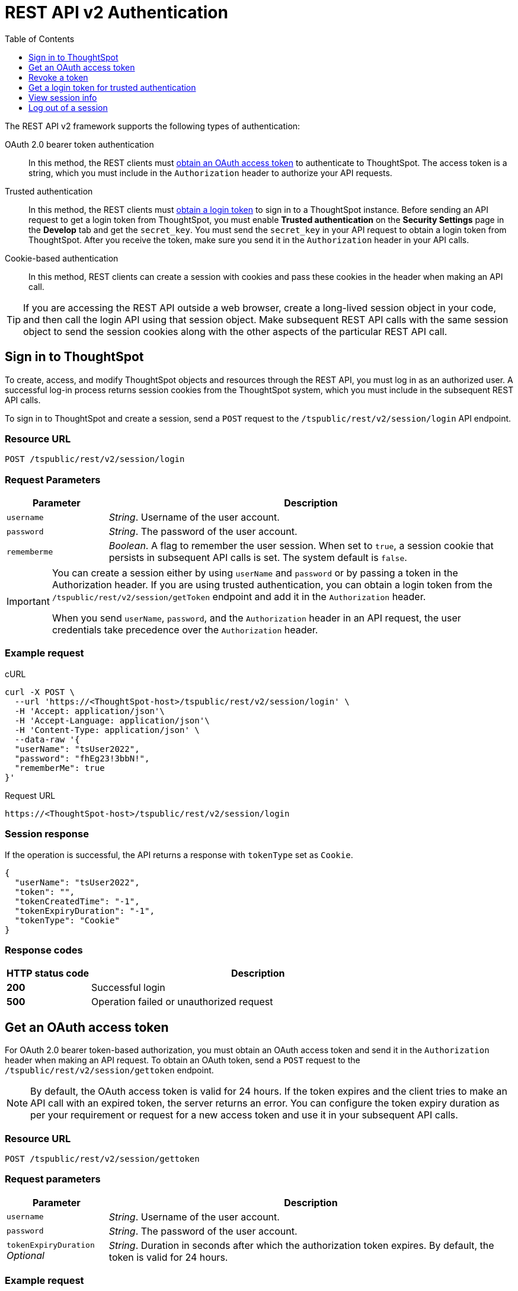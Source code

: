 = REST API v2 Authentication
:toc: true
:toclevels: 1

:page-title: User authentication and session management
:page-pageid: api-authv2
:page-description: REST V2 APIs supports cookie-based and bearer token authentication methods.

The REST API v2 framework supports the following types of authentication:

OAuth 2.0 bearer token authentication::
In this method, the REST clients must xref:authentication.adoc#oauth-token[obtain an OAuth access token] to authenticate to ThoughtSpot. The access token is a string, which you must include in the `Authorization` header to authorize your API requests. 

Trusted authentication::
In this method, the REST clients must xref:authentication.adoc#trustedAuthToken[obtain a login token] to sign in to a ThoughtSpot instance. Before sending an API request to get a login token from ThoughtSpot, you must enable *Trusted authentication* on the *Security Settings* page in the *Develop* tab and get the `secret_key`. You must send the  `secret_key` in your API request to obtain a login token from ThoughtSpot. After you receive the token, make sure you send it in the `Authorization` header in your API calls. +

Cookie-based authentication::
In this method, REST clients can create a session with cookies and pass these cookies in the header when making an API call. 

////
+
[IMPORTANT]
====
The REST API SDK does not support cookie-based authentication. Clients using the REST API SDK libraries must use the OAuth bearer token or the trusted authentication method to log in to ThoughtSpot. 
====
////

[TIP]
====
If you are accessing the REST API outside a web browser, create a long-lived session object in your code, and then call the login API using that session object. Make subsequent REST API calls with the same session object to send the session cookies along with the other aspects of the particular REST API call.
====

[#loginTS]
== Sign in to ThoughtSpot

To create, access, and modify ThoughtSpot objects and resources through the REST API, you must log in as an authorized user. A successful log-in process returns session cookies from the ThoughtSpot system, which you must include in the subsequent REST API calls.

To sign in to ThoughtSpot and create a session, send a `POST` request to the `/tspublic/rest/v2/session/login` API endpoint.

=== Resource URL
----
POST /tspublic/rest/v2/session/login
----
=== Request Parameters

[width="100%" cols="1,4"]
[options='header']
|====
|Parameter|Description
|`username`|__String__. Username of the user account.
|`password`|__String__. The password of the user account.
|`rememberme`|__Boolean__. A flag to remember the user session. When set to `true`, a session cookie that persists in subsequent API calls is set. The system default is `false`.
|====

[IMPORTANT]
====
You can create a session either by using `userName` and `password` or  by passing a token in the Authorization header. If you are using trusted authentication, you can obtain a login token from the `/tspublic/rest/v2/session/getToken` endpoint and add it in the `Authorization` header.

When you send `userName`, `password`, and the `Authorization` header in an API request, the user credentials take precedence over the `Authorization` header. 
====

=== Example request

.cURL
[source, cURL]
----
curl -X POST \
  --url 'https://<ThoughtSpot-host>/tspublic/rest/v2/session/login' \
  -H 'Accept: application/json'\
  -H 'Accept-Language: application/json'\
  -H 'Content-Type: application/json' \
  --data-raw '{
  "userName": "tsUser2022",
  "password": "fhEg23!3bbN!",
  "rememberMe": true
}'
----

.Request URL
----
https://<ThoughtSpot-host>/tspublic/rest/v2/session/login
----

=== Session response

If the operation is successful, the API returns a response with `tokenType` set as `Cookie`. 

[source, JSON]
----
{
  "userName": "tsUser2022",
  "token": "",
  "tokenCreatedTime": "-1",
  "tokenExpiryDuration": "-1",
  "tokenType": "Cookie"
}
----

=== Response codes

[options="header", cols="1,4"]
|===
|HTTP status code|Description
|**200**|Successful login
|**500**|Operation failed or unauthorized request
|===

[#oauth-token]
== Get an OAuth access token

For OAuth 2.0 bearer token-based authorization, you must obtain an OAuth access token and send it in the `Authorization` header when making an API request. To obtain an OAuth token, send a `POST` request to the  `/tspublic/rest/v2/session/gettoken` endpoint.

[NOTE]
====
By default, the OAuth access token is valid for 24 hours. If the token expires and the client tries to make an API call with an expired token, the server returns an error. You can configure the token expiry duration as per your requirement or request for a new access token and use it in your subsequent API calls. 
====


=== Resource URL

----
POST /tspublic/rest/v2/session/gettoken
----

=== Request parameters

[width="100%" cols="1,4"]
[options='header']
|====
|Parameter|Description
|`username`|__String__. Username of the user account.
|`password`|__String__. The password of the user account.
|`tokenExpiryDuration`  __Optional__|__String__. Duration in seconds after which the authorization token expires. By default, the token is valid for 24 hours. 
|====

=== Example request

.cURL
[source, cURL]
----
curl -X POST \
  --url 'https://<ThoughtSpot-host>/tspublic/rest/v2/session/gettoken' \
  -H 'Accept: application/json'\
  -H 'Accept-Language: application/json'\
  -H 'Content-Type: application/json' \
  --data-raw '{
  "userName": "tsUser2022",
  "password": "Test_TS@1234!",
  "tokenExpiryDuration": "120000"
}'
----

.Request URL
----
https://<ThoughtSpot-host>/tspublic/rest/v2/session/gettoken
----

=== Session response

If the operation is successful, the API returns an OAuth access token. Make sure you use this access token in the `Authorization` header in your subsequent API call.

----
"userName":"tsadmin"
"token":"dHNhZG1pbjpKSE5vYVhKdk1TUlRTRUV0TWpVMkpEVXdNREF3TUNSRGRVZFRLM2hQUzNKUVNUSm1jMnBsTlRNdmMwVkJQVDBrTmsxeFZYWmhNR2R1TUVabFQzTXZiSE5qTW5ONVdfdG1Zalo0ZFVSTWIyNXZWVmRtTWxGeWEwVnhORDA="
"tokenCreatedTime":"1642662844229"
"tokenExpiryDuration":"1642749244229"
"tokenType":"Bearer"
----

=== Response codes

[options="header", cols="1,4"]
|===
|HTTP status code|Description
|**200**|An OAuth access token is granted
|**500**|Operation failed or unauthorized request
|===

== Revoke a token

To revoke a token granted for the currently logged-in user, send a `POST` request to the `/tspublic/rest/v2/session/revoketoken` endpoint.


=== Resource URL
----
POST /tspublic/rest/v2/session/revoketoken
----

=== Request parameters

None


=== Example request

.cURL
[source, cURL]
----
curl -X POST \
  --url 'https://<ThoughtSpot-host>/tspublic/rest/v2/session/revoketoken' \
  -H 'Authorization: Bearer {OAUTH_TOKEN}'\
  -H 'Content-Type: application/json'\
  -H 'Accept-Language: application/json'
----

.Request URL

----
https://<ThoughtSpot-host>/tspublic/rest/v2/session/revoketoken
----

=== Example response

If the API request is successful, the access token is revoked and the current user session becomes invalid. Before making another API call, you must obtain a new token. 


=== Response codes

[options="header", cols="1,4"]
|===
|HTTP status code|Description
|**200**|Successful token revocation
|**500**|Failed operation or unauthorized request
|===

[#trustedAuthToken]
== Get a login token for trusted authentication

The trusted authentication method involves the following steps: 

. Enable Trusted authentication in the *Develop* > *Customizations* > *Security Settings* page.
. Copy the secret key.
. Send a `POST` request with the user credentials and secret key to the `/tspublic/rest/v2/session/gettoken` endpoint and obtain a login token.
. Use the login token in the `Authorization` header to log in to ThoughtSpot and create a user session using cookies.

 
=== Resource URL

Use this endpoint to get a login token:

----
POST /tspublic/rest/v2/session/gettoken
----

=== Request parameters

[width="100%" cols="1,4"]
[options='header']
|====
|Parameter|Description
|`username`|__String__. Username of the user account.
|`password`|__String__. The password of the user account.
|`secretKey`|__String__. The `secret_key` obtained from ThoughtSpot. The `secret_key` is generated when *Trusted authentication* is enabled on the `Security Settings` page in the `Develop` tab.
|`accessLevel` a|__String__. Type of access. Valid values are: +

* `FULL` +
Allows access to the entire ThoughtSpot application. When a token has been requested in `FULL` mode, it will create a full ThoughtSpot session in the browser and application. The token for `Full` access mode persists through several sessions and stays valid until it expires.

* `REPORT_BOOK_VIEW` +
Allows view access to the object specified in `tsObjectId`. The user can access only one object at a time. If the user requires access to another object, a new token request must be sent.

|`tsObjectId`| __String__. The GUID of the Liveboard or visualization.
This parameter is required only for the `REPORT_BOOK_VIEW` access mode.

|`tokenExpiryDuration`  __Optional__|__String__. Duration in seconds after which the authorization token expires. By default, the token is valid for 24 hours. If a new `secret_key` is generated, the token will become invalid despite the token expiry value set in this attribute. 
|====


=== Example request

.cURL
[source,cURL]
----
curl -X POST \
  --url 'https://<ThoughtSpot-Host>/tspublic/rest/v2/session/gettoken' \
  -H 'Accept: application/json'\
  -H 'X-Requested-By: ThoughtSpot'\
  -H 'Accept-Language: application/json'\
  -H 'Content-Type: application/json' \
  --data-raw '{
  "userName": "tsadmin",
  "password": "admin",
  "secretKey": "c08fbabae66b8a933ce260363a21ebf3c1eb4367efc7147d834b0ef5d710b6c4",
  "accessLevel": "FULL",
  "tokenExpiryDuration": "86400"
}'
----

.Request URL

----
https://<ThoughtSpot-Host>/tspublic/rest/v2/session/gettoken
----

=== Example response

[source,JSON]
----
{
"userName":"tsadmin",
"token":"dHNhZG1pbjpKSE5vYVhKdk1TUlRTRUV0TWpVMkpEVXdNREF3TUNRd2FGaFlRMkZXUVhCTE4wZ3dXRlp3Yld3eGVVMUJQVDBrT0dGRlpXOVJiMVp1Y0N0WGNFdEJhR1Z2YjFscGFETjFOMnRDS3pjNVV6VmxVRUV5TTFGeFN6QlBPRDA=",
"tokenCreatedTime":"1648051501240",
"tokenExpiryDuration":"1648052401240",
"tokenType":"Bearer"
}
----

Note the login token and use it in the `Authorization` header to xref:authentication.adoc#loginTS[log in to ThoughtSpot] and create a user session. 


=== Response codes

[options="header", cols="1,4"]
|===
|HTTP status code|Description
|**200**|An OAuth access token is granted
|**500**|Failed operation or unauthorized request
|===


== View session info

To get details of the session object for the currently logged-in user, send a `GET` request to the `/tspublic/rest/v2/session` endpoint.


=== Resource URL

----
GET /tspublic/rest/v2/session
----

=== Request parameters

None

=== Example request

.cURL
[source, cURL]
----
curl -X GET \
  --url 'https://<ThoughtSpot-host>/tspublic/rest/v2/session' \
  -H 'Authorization: Bearer {OAUTH_TOKEN}'\
  -H 'Content-Type: application/json'\
  -H 'Accept-Language: application/json'
----

.Request URL

----
https://<ThoughtSpot-host>/tspublic/rest/v2/session
----


=== Example response

If the API request is successful, ThoughtSpot returns the following response:

[source, JSON]
----
{
  "onboardingActivity": {
    "pinsSpotlightSeen": true,
    "pinsFlowSeen": true,
    "onboardingComplete": false,
    "worksheetTourSeen": false,
    "onboardingSeen": true,
    "autoAnswerTourSeen": false
  },
  "privileges": [
    "ADMINISTRATION",
    "AUTHORING",
    "USERDATAUPLOADING",
    "DATADOWNLOADING",
    "DATAMANAGEMENT",
    "SHAREWITHALL",
    "A3ANALYSIS"
  ],
  "integerFormat": {},
  "userGUID": "59481331-ee53-42be-a548-bd87be6ddd4a",
  "dateFormat": {
    "formatPattern": "MM/dd/yyyy"
  },
  "timezone": "UTC",
  "authToken": "Qe8f7GeQqFEHIsvbJmDZAJW2S6rYk4UJAXSYFdD/Pfc=",
  "locale": "",
  "firstLoginDate": 1646021683086,
  "csvTables": [],
  "apiVersion": "v1",
  "canChangePassword": true,
  "dateTimeFormat": {
    "formatPattern": "MM/dd/yyyy h:mm a"
  },
  "userPreferences": {
    "showWalkMe": true,
    "notifyOnShare": true,
    "analystOnboardingComplete": false,
    "preferredLocale": "en-US"
  },
  "decimalFormat": {},
  "userProperties": {
    "persona": "business_user",
    "mail": "testUser@thoughtspot.com",
    "companyName": "",
    "activatedAtMs": 1646021682769
  },
  "isSystemUser": false,
  "userEmail": "testUser@thoughtspot.com",
  "configInfo": {
    "cloudExpressConfiguration": {
      "contactUrl": "https://www.thoughtspot.com"
    },
    "materializationConfig": {
      "refreshWindowStartTime": "08:00PM",
      "materializationHours": 8,
      "enabled": false,
      "maxMaterializedViewsPerCluster": 50
    },
    "emailValidation": true,
    "identityServiceUrl": "https://identity.dataplane-private.aws-us-west-2.thoughtspotdev.cloud/v1",
    "enableEurekaSearchDeduplication": false,
    "maxColdStartHeadlinesPerPinboard": 1,
    "enableDevMixpanelService": true,
    "enableColumnSummariesByDefault": true,
    "isAnswerV2OnByDefault": true,
    "chartGenConfiguration": {
      "maxLegendCardinality": 80,
      "maxMeasuresLineColumnChart": 3,
      "maxMeasuresBarChart": 4
    },
    "enableCJA": false,
    "countWithNull": false,
    "queryUpdateDebounceThresholdMS": 1000,
    "maxColumnLimitForLightColumns": 0,
    "disableAnswer": false,
    "disableCopyLink": false,
    "embedSettingsLockedEnabled": false,
    "atlasActionObjectUGFeatureEnabled": true,
    "intercomAppId": "bvnke30h",
    "enableEurekaWorksheetDisablement": true,
    "enableBypassRLSPrivilege": true,
    "enableProdMixpanelService": false,
    "openVizUrlInSameTab": false,
    "isEverywhereEnabled": true,
    "ldapConfiguration": {
      "realms": "",
      "enforceBindingPriorToAuthentication": false,
      "bindPassword": "",
      "displayNameAttributeKey": "displayName",
      "emailAttributeKey": "mail",
      "enabled": false,
      "bindUsername": "",
      "updateLdapAttributes": true
    },
    "blinkHelpConfigList": [
      {
        "iconFilePath": "",
        "id": "BLINK_KEYWORDS",
        "title": "Keywords",
        "enabled": true,
        "url": "https://cloud-docs.thoughtspot.com/{versionNameForLink}/reference/keywords.html"
      },
      {
        "iconFilePath": "",
        "id": "BLINK_RELEASE_NOTES",
        "title": "Release notes",
        "enabled": true,
        "url": "https://cloud-docs.thoughtspot.com/{versionNameForLink}/release/notes.html"
      },
      {
        "iconFilePath": "",
        "id": "BLINK_DOCUMENTATION",
        "title": "Documentation",
        "enabled": true,
        "url": "https://cloud-docs.thoughtspot.com/{versionNameForLink}"
      }
    ],
    "aaqEnabled": true,
    "embedActionConfigList": [],
    "isSaas": true,
    "samlConfiguration": {
      "samlLoginPageRedirect": false,
      "samlGroupAttributeKey": "roles",
      "disableSessionNotOnOrAfterCheck": false,
      "updateUserGroupsFromSAML": false,
      "displayNameAttributeKey": "displayName",
      "emailAttributeKey": "mail",
      "enabled": false,
      "disableMaxAuthenticationAgeCheck": false,
      "mobileAppRedirectEnabled": true,
      "groupMapping": "{}",
      "forceAuthn": false,
      "updateSamlAttributes": true,
      "logoutEnabledInUI": false
    },
    "enableSchemaViewer": false,
    "atlasActionObjectFeatureEnabled": true,
    "maxParallelQueriesPerViz": 5,
    "embeddedUseCase": false,
    "tseSeekwellFeatureEnabled": true,
    
    "answerV2Experience": true,
    "embedUrls": {
      "UNSUBSCRIBE_URL": "/#/user-preference",
      "ANSWER_URL": "/#/saved-answer/{object-id}",
      "PINBOARD_URL": "/#/pinboard/{object-id}",
      "INSIGHT_URL": "/#/insight/{object-id}",
      "PINBOARD_VIZ_URL": "/#/pinboard/{object-id}/{sub-object-id}"
    },
    "socialProof": true,
    "enableNPSMetrics": true,
    "blinkAjaxGzipConfig": {
      "gzipBlacklistMode": false,
      "gzipPathPrefixes": [
        "/callosum/v1/systest",
        "/callosum/v1/metadata/pinboard/save"
      ],
      "gzipAll": false,
      "enableRequestGzip": false
    },
    "disableWorksheetSampleValues": false,
    "eurekaSearchBarInNav": true,
    "maxNumSearchIQPreferredDateColumnsAllowed": 1,
    "selfClusterName": "810-eu-west-701",
    "enablePinboardFollow": true,
    "showUnsecuredDependents": true,
    "callosumSaaSTest": 1,
    "maxPrincipalObjectsBatchSize": 30,
    "maxFilterValues": 10000,
    "optimizelyDataFileFetchInterval": 300000,
    "demoDataConfiguration": {
      "demoPinboardGuids": [
        "d084c256-e284-4fc4-b80c-111cb606449a"
      ],
      "demoConnectionGuids": [
        "2aa36dbd-dda6-4497-a6db-bc47e128862e"
      ],
      "demoWorksheetGuids": [
        "cd252e5c-b552-49a8-821d-3eadaa049cca"
      ],
      "demoTableGuids": [
        "a633dccd-b449-46df-a0fc-92034d6858cb",
        "7d174ef2-2482-4e61-9d6e-1e1d709d96b0",
        "757f2434-66ef-43ad-9820-ba9008072155"
      ]
    },
    "pinboardV2Experience": false,
    "showNeedHelp": true,
    "tseLicenseConfig": {
      "freeTrialExpired": false,
      "freeTrialEnabled": false
    },
    "allowPartialPinboardEDocImport": false,
    "apiPlaygroundConfig": {
      "enabled": false
    },
  
  "state": "LOCKED",
  "allUserGroupDisplayName": "All Group",
  "isFirstLogin": false,
  "allUserGroupId": "b25ee394-9d13-49e3-9385-cd97f5b253b4",
  "userCreatedTime": 1354006445722,
  "releaseVersion": "8.1.0.cl-129",
  "userGroupMask": 6,
  "userDisplayName": "Administrator",
  "userExpirationTime": 1648613682769,
  "userName": "tsadmin",
  "license": "EAA",
  "allUserGroupMemberUserCount": 5,
  "acceptLanguage": "application/json",
  "logicalModelVersion": 486,
  "partialJSessionGUID": "a11dffde-cfbe-48",
  "expirationTime": 1646051347,
  "timeFormat": {
    "formatPattern": "HH:mm:ss"
  },
  "clientState": {
    "preferences": {
      "PINBOARD_V2": false,
      "sageDataSource": [
        "cd252e5c-b552-49a8-821d-3eadaa049cca",
        "5d1f0101-2e62-4505-893b-a3a667f1521a"
      ],
      "ANSWER_V2": true,
      "SAGE_SEARCH_BUTTON_TOUR_SEEN": true,
      "IS_FIRST_TIME_SPOT_IQ_USER": false,
      "SPOT_IQ_V2": false,
      "LEARNING_MODE_TOGGLE_SEEN": true,
      "LEARNING_MODE": false
    }
  },
  "userType": "LOCAL_USER"
}
----

=== Response codes

[options="header", cols="1,4"]
|===
|HTTP status code|Description
|**200**|Successful retrieval of session information
|**500**|Failed operation or an unauthorized request
|===

== Log out of a session

To log out of the current session, send a `POST` request to the `/tspublic/rest/v2/session/logout` endpoint.


=== Resource URL
----
POST /tspublic/rest/v2/session/logout
----

=== Example request

.cURL
[source, cURL]
----
curl -X POST \
  --url 'https://<ThoughtSpot-host>/tspublic/rest/v2/session/logout' \
  -H 'Content-Type: application/json'\
  -H 'Accept-Language: application/json'
----

.Request URL
----
https://<ThoughtSpot-host>/tspublic/rest/v2/session/logout
----

////
If the logout request is sent as an AJAX call, add the following parameter to send credentials with the request:

----
xhrFields: { withCredentials: true }
----
////

=== Session response

If the API request is successful, the currently logged-in user is signed out of ThoughtSpot.  

=== Response codes

[options="header", cols="2,4"]
|===
|HTTP status code|Description
|**200**|The user is logged out of ThoughtSpot
|**500**|Logout failure/unauthorized request
|===
